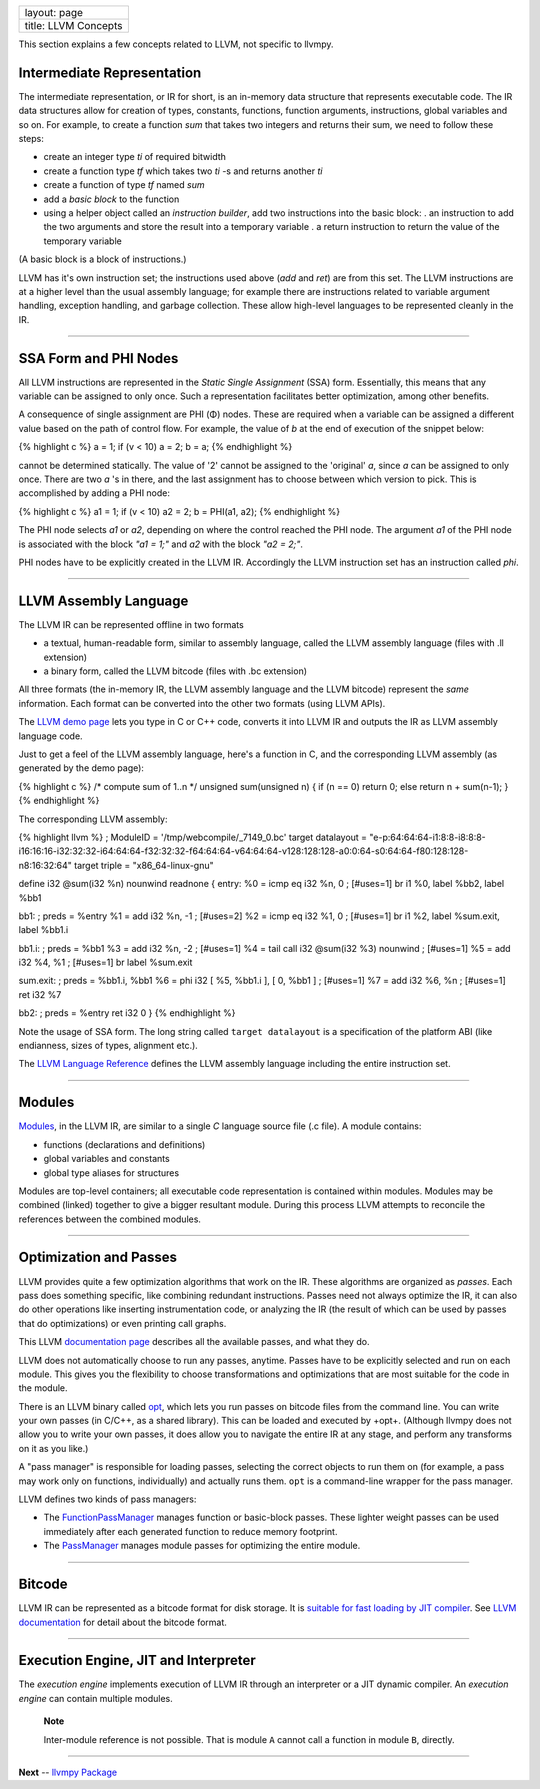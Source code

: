 +------------------------+
| layout: page           |
+------------------------+
| title: LLVM Concepts   |
+------------------------+

This section explains a few concepts related to LLVM, not specific to
llvmpy.

Intermediate Representation
===========================

The intermediate representation, or IR for short, is an in-memory data
structure that represents executable code. The IR data structures allow
for creation of types, constants, functions, function arguments,
instructions, global variables and so on. For example, to create a
function *sum* that takes two integers and returns their sum, we need to
follow these steps:

-  create an integer type *ti* of required bitwidth
-  create a function type *tf* which takes two *ti* -s and returns
   another *ti*
-  create a function of type *tf* named *sum*
-  add a *basic block* to the function
-  using a helper object called an *instruction builder*, add two
   instructions into the basic block: . an instruction to add the two
   arguments and store the result into a temporary variable . a return
   instruction to return the value of the temporary variable

(A basic block is a block of instructions.)

LLVM has it's own instruction set; the instructions used above (*add*
and *ret*) are from this set. The LLVM instructions are at a higher
level than the usual assembly language; for example there are
instructions related to variable argument handling, exception handling,
and garbage collection. These allow high-level languages to be
represented cleanly in the IR.

--------------

SSA Form and PHI Nodes
======================

All LLVM instructions are represented in the *Static Single Assignment*
(SSA) form. Essentially, this means that any variable can be assigned to
only once. Such a representation facilitates better optimization, among
other benefits.

A consequence of single assignment are PHI (Φ) nodes. These are required
when a variable can be assigned a different value based on the path of
control flow. For example, the value of *b* at the end of execution of
the snippet below:

{% highlight c %} a = 1; if (v < 10) a = 2; b = a; {% endhighlight %}

cannot be determined statically. The value of '2' cannot be assigned to
the 'original' *a*, since *a* can be assigned to only once. There are
two *a* 's in there, and the last assignment has to choose between which
version to pick. This is accomplished by adding a PHI node:

{% highlight c %} a1 = 1; if (v < 10) a2 = 2; b = PHI(a1, a2); {%
endhighlight %}

The PHI node selects *a1* or *a2*, depending on where the control
reached the PHI node. The argument *a1* of the PHI node is associated
with the block *"a1 = 1;"* and *a2* with the block *"a2 = 2;"*.

PHI nodes have to be explicitly created in the LLVM IR. Accordingly the
LLVM instruction set has an instruction called *phi*.

--------------

LLVM Assembly Language
======================

The LLVM IR can be represented offline in two formats

-  a textual, human-readable form, similar to assembly language, called
   the LLVM assembly language (files with .ll extension)
-  a binary form, called the LLVM bitcode (files with .bc extension)

All three formats (the in-memory IR, the LLVM assembly language and the
LLVM bitcode) represent the *same* information. Each format can be
converted into the other two formats (using LLVM APIs).

The `LLVM demo page <http://www.llvm.org/demo/>`_ lets you type in C or
C++ code, converts it into LLVM IR and outputs the IR as LLVM assembly
language code.

Just to get a feel of the LLVM assembly language, here's a function in
C, and the corresponding LLVM assembly (as generated by the demo page):

{% highlight c %} /\* compute sum of 1..n \*/ unsigned sum(unsigned n) {
if (n == 0) return 0; else return n + sum(n-1); } {% endhighlight %}

The corresponding LLVM assembly:

{% highlight llvm %} ; ModuleID = '/tmp/webcompile/\_7149\_0.bc' target
datalayout =
"e-p:64:64:64-i1:8:8-i8:8:8-i16:16:16-i32:32:32-i64:64:64-f32:32:32-f64:64:64-v64:64:64-v128:128:128-a0:0:64-s0:64:64-f80:128:128-n8:16:32:64"
target triple = "x86\_64-linux-gnu"

define i32 @sum(i32 %n) nounwind readnone { entry: %0 = icmp eq i32 %n,
0 ; [#uses=1] br i1 %0, label %bb2, label %bb1

bb1: ; preds = %entry %1 = add i32 %n, -1 ; [#uses=2] %2 = icmp eq i32
%1, 0 ; [#uses=1] br i1 %2, label %sum.exit, label %bb1.i

bb1.i: ; preds = %bb1 %3 = add i32 %n, -2 ; [#uses=1] %4 = tail call i32
@sum(i32 %3) nounwind ; [#uses=1] %5 = add i32 %4, %1 ; [#uses=1] br
label %sum.exit

sum.exit: ; preds = %bb1.i, %bb1 %6 = phi i32 [ %5, %bb1.i ], [ 0, %bb1
] ; [#uses=1] %7 = add i32 %6, %n ; [#uses=1] ret i32 %7

bb2: ; preds = %entry ret i32 0 } {% endhighlight %}

Note the usage of SSA form. The long string called ``target datalayout``
is a specification of the platform ABI (like endianness, sizes of types,
alignment etc.).

The `LLVM Language Reference <http://www.llvm.org/docs/LangRef.html>`_
defines the LLVM assembly language including the entire instruction set.

--------------

Modules
=======

`Modules <./llvm.core.Module.html>`_, in the LLVM IR, are similar to a
single *C* language source file (.c file). A module contains:

-  functions (declarations and definitions)
-  global variables and constants
-  global type aliases for structures

Modules are top-level containers; all executable code representation is
contained within modules. Modules may be combined (linked) together to
give a bigger resultant module. During this process LLVM attempts to
reconcile the references between the combined modules.

--------------

Optimization and Passes
=======================

LLVM provides quite a few optimization algorithms that work on the IR.
These algorithms are organized as *passes*. Each pass does something
specific, like combining redundant instructions. Passes need not always
optimize the IR, it can also do other operations like inserting
instrumentation code, or analyzing the IR (the result of which can be
used by passes that do optimizations) or even printing call graphs.

This LLVM `documentation page <http://www.llvm.org/docs/Passes.html>`_
describes all the available passes, and what they do.

LLVM does not automatically choose to run any passes, anytime. Passes
have to be explicitly selected and run on each module. This gives you
the flexibility to choose transformations and optimizations that are
most suitable for the code in the module.

There is an LLVM binary called
`opt <http://www.llvm.org/cmds/opt.html>`_, which lets you run passes on
bitcode files from the command line. You can write your own passes (in
C/C++, as a shared library). This can be loaded and executed by +opt+.
(Although llvmpy does not allow you to write your own passes, it does
allow you to navigate the entire IR at any stage, and perform any
transforms on it as you like.)

A "pass manager" is responsible for loading passes, selecting the
correct objects to run them on (for example, a pass may work only on
functions, individually) and actually runs them. ``opt`` is a
command-line wrapper for the pass manager.

LLVM defines two kinds of pass managers:

-  The
   `FunctionPassManager <http://llvm.org/docs/doxygen/html/classllvm_1_1FunctionPassManager.html>`_
   manages function or basic-block passes. These lighter weight passes
   can be used immediately after each generated function to reduce
   memory footprint.

-  The
   `PassManager <http://llvm.org/docs/doxygen/html/classllvm_1_1PassManager.html>`_
   manages module passes for optimizing the entire module.

--------------

Bitcode
=======

LLVM IR can be represented as a bitcode format for disk storage. It is
`suitable for fast loading by JIT
compiler <http://llvm.org/docs/LangRef.html#introduction>`_. See `LLVM
documentation <http://llvm.org/docs/BitCodeFormat.html>`_ for detail
about the bitcode format.

--------------

Execution Engine, JIT and Interpreter
=====================================

The *execution engine* implements execution of LLVM IR through an
interpreter or a JIT dynamic compiler. An *execution engine* can contain
multiple modules.

    **Note**

    Inter-module reference is not possible. That is module ``A`` cannot
    call a function in module ``B``, directly.

--------------

**Next** -- `llvmpy Package <./llvm-py_package.html>`_
